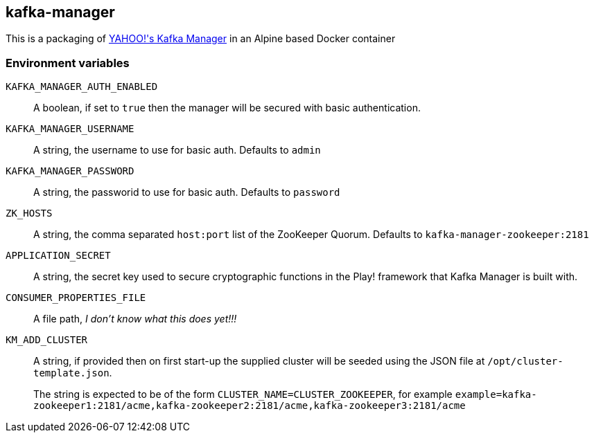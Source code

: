 == kafka-manager

This is a packaging of link:https://github.com/yahoo/kafka-manager[YAHOO!'s Kafka Manager] in an Alpine based  Docker container

=== Environment variables

`KAFKA_MANAGER_AUTH_ENABLED`:: A boolean, if set to `true` then the manager will be secured with basic authentication.

`KAFKA_MANAGER_USERNAME`:: A string, the username to use for basic auth. Defaults to `admin`

`KAFKA_MANAGER_PASSWORD`:: A string, the passworid to use for basic auth. Defaults to `password`

`ZK_HOSTS`:: A string, the comma separated `host:port` list of the ZooKeeper Quorum. Defaults to `kafka-manager-zookeeper:2181`

`APPLICATION_SECRET`:: A string, the secret key used to secure cryptographic functions in the Play! framework that Kafka Manager is built with.

`CONSUMER_PROPERTIES_FILE`:: A file path, _I don't know what this does yet!!!_

`KM_ADD_CLUSTER`:: A string, if provided then on first start-up the supplied cluster will be seeded using the JSON file at `/opt/cluster-template.json`.
+
The string is expected to be of the form `CLUSTER_NAME=CLUSTER_ZOOKEEPER`, for example `example=kafka-zookeeper1:2181/acme,kafka-zookeeper2:2181/acme,kafka-zookeeper3:2181/acme`

